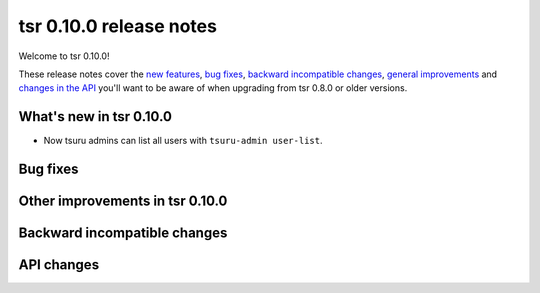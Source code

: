 =======================
tsr 0.10.0 release notes
=======================

Welcome to tsr 0.10.0!

These release notes cover the `new features`_, `bug fixes`_, `backward
incompatible changes`_, `general improvements`_ and `changes in the API`_
you'll want to be aware of when upgrading from tsr 0.8.0 or older versions.

.. _`new features`: `What's new in tsr 0.10.0`_
.. _`general improvements`: `Other improvements in tsr 0.10.0`_
.. _`changes in the API`: `API changes`_

What's new in tsr 0.10.0
=======================

* Now tsuru admins can list all users with ``tsuru-admin user-list``.

Bug fixes
=========


Other improvements in tsr 0.10.0
===============================

Backward incompatible changes
=============================

API changes
===========

